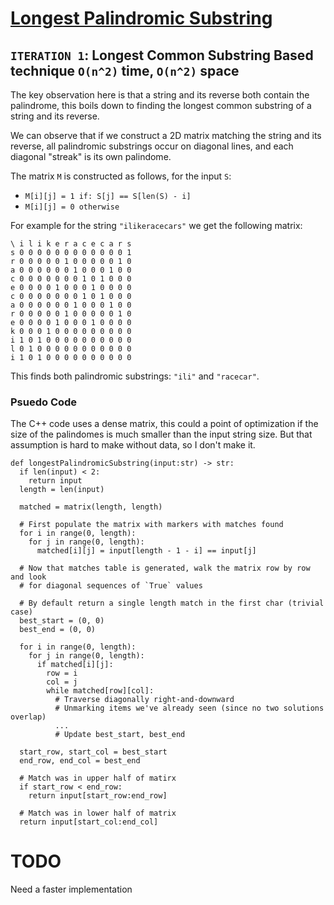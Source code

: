 * [[https://leetcode.com/problems/longest-palindromic-substring/][Longest Palindromic Substring]]

** =ITERATION 1=: Longest Common Substring Based technique =O(n^2)= time, =O(n^2)= space

The key observation here is that a string and its reverse both contain the
palindrome, this boils down to finding the longest common substring of a
string and its reverse.

We can observe that if we construct a 2D matrix matching the string and its
reverse, all palindromic substrings occur on diagonal lines, and each diagonal
"streak" is its own palindome.

The matrix =M= is constructed as follows, for the input =S=:
- ~M[i][j] = 1 if: S[j] == S[len(S) - i]~
- ~M[i][j] = 0 otherwise~

For example for the string ="ilikeracecars"= we get the following matrix:

#+BEGIN_SRC
\ i l i k e r a c e c a r s
s 0 0 0 0 0 0 0 0 0 0 0 0 1
r 0 0 0 0 0 1 0 0 0 0 0 1 0
a 0 0 0 0 0 0 1 0 0 0 1 0 0
c 0 0 0 0 0 0 0 1 0 1 0 0 0
e 0 0 0 0 1 0 0 0 1 0 0 0 0
c 0 0 0 0 0 0 0 1 0 1 0 0 0
a 0 0 0 0 0 0 1 0 0 0 1 0 0
r 0 0 0 0 0 1 0 0 0 0 0 1 0
e 0 0 0 0 1 0 0 0 1 0 0 0 0
k 0 0 0 1 0 0 0 0 0 0 0 0 0
i 1 0 1 0 0 0 0 0 0 0 0 0 0
l 0 1 0 0 0 0 0 0 0 0 0 0 0
i 1 0 1 0 0 0 0 0 0 0 0 0 0
#+END_SRC

This finds both palindromic substrings: ="ili"= and ="racecar"=.

*** Psuedo Code

The C++ code uses a dense matrix, this could a point of optimization if the
size of the palindomes is much smaller than the input string size. But that
assumption is hard to make without data, so I don't make it.

#+BEGIN_SRC python3
def longestPalindromicSubstring(input:str) -> str:
  if len(input) < 2:
    return input
  length = len(input)

  matched = matrix(length, length)

  # First populate the matrix with markers with matches found
  for i in range(0, length):
    for j in range(0, length):
      matched[i][j] = input[length - 1 - i] == input[j]

  # Now that matches table is generated, walk the matrix row by row and look
  # for diagonal sequences of `True` values

  # By default return a single length match in the first char (trivial case)
  best_start = (0, 0)
  best_end = (0, 0)

  for i in range(0, length):
    for j in range(0, length):
      if matched[i][j]:
        row = i
        col = j
        while matched[row][col]:
          # Traverse diagonally right-and-downward
          # Unmarking items we've already seen (since no two solutions overlap)
          ...
          # Update best_start, best_end

  start_row, start_col = best_start
  end_row, end_col = best_end

  # Match was in upper half of matirx
  if start_row < end_row:
    return input[start_row:end_row]

  # Match was in lower half of matrix
  return input[start_col:end_col]
#+END_SRC

* TODO

Need a faster implementation
